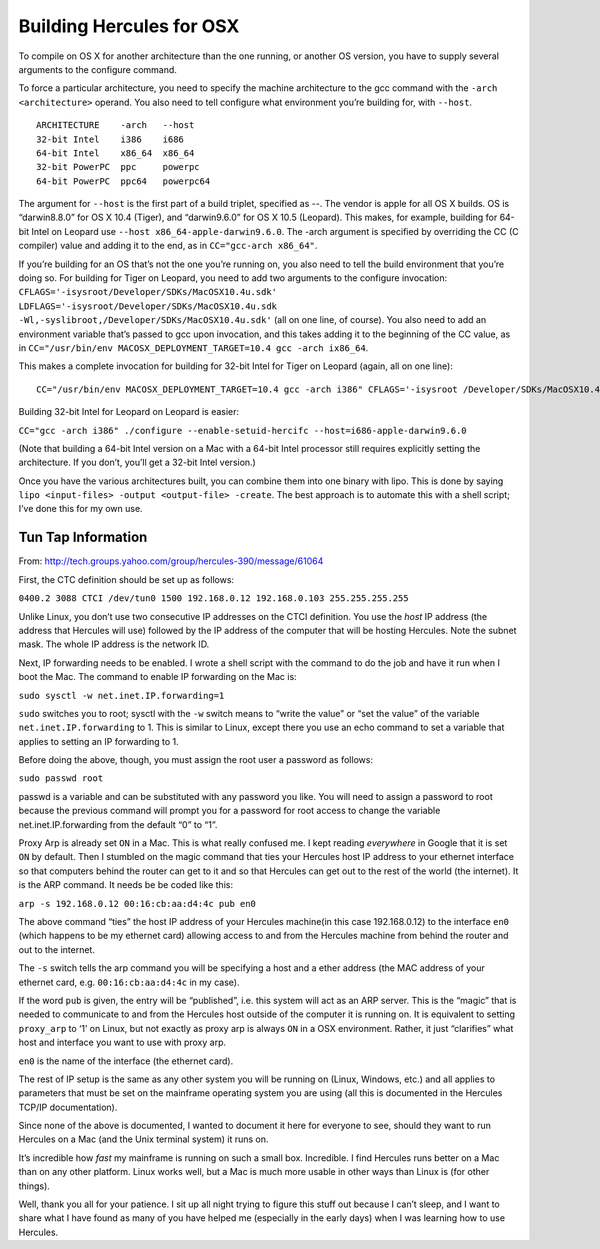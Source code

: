 Building Hercules for OSX
=========================

To compile on OS X for another architecture than the one running, or
another OS version, you have to supply several arguments to the
configure command.

To force a particular architecture, you need to specify the machine
architecture to the gcc command with the ``-arch <architecture>``
operand. You also need to tell configure what environment you’re
building for, with ``--host``.

::

   ARCHITECTURE    -arch   --host
   32-bit Intel    i386    i686
   64-bit Intel    x86_64  x86_64
   32-bit PowerPC  ppc     powerpc
   64-bit PowerPC  ppc64   powerpc64

The argument for ``--host`` is the first part of a build triplet,
specified as --. The vendor is apple for all OS X builds. OS is
“darwin8.8.0” for OS X 10.4 (Tiger), and “darwin9.6.0” for OS X 10.5
(Leopard). This makes, for example, building for 64-bit Intel on Leopard
use ``--host x86_64-apple-darwin9.6.0``. The -arch argument is specified
by overriding the CC (C compiler) value and adding it to the end, as in
``CC="gcc-arch x86_64"``.

If you’re building for an OS that’s not the one you’re running on, you
also need to tell the build environment that you’re doing so. For
building for Tiger on Leopard, you need to add two arguments to the
configure invocation:
``CFLAGS='-isysroot/Developer/SDKs/MacOSX10.4u.sdk' LDFLAGS='-isysroot/Developer/SDKs/MacOSX10.4u.sdk -Wl,-syslibroot,/Developer/SDKs/MacOSX10.4u.sdk'``
(all on one line, of course). You also need to add an environment
variable that’s passed to gcc upon invocation, and this takes adding it
to the beginning of the CC value, as in
``CC="/usr/bin/env MACOSX_DEPLOYMENT_TARGET=10.4 gcc -arch ix86_64``.

This makes a complete invocation for building for 32-bit Intel for Tiger
on Leopard (again, all on one line):

::

   CC="/usr/bin/env MACOSX_DEPLOYMENT_TARGET=10.4 gcc -arch i386" CFLAGS='-isysroot /Developer/SDKs/MacOSX10.4u.sdk' LDFLAGS='-isysroot /Developer/SDKs/MacOSX10.4u.sdk -Wl,-syslibroot,/Developer/SDKs/MacOSX10.4u.sdk' ./configure --enable-setuid-hercifc --host=i686-apple-darwin8.8.0

Building 32-bit Intel for Leopard on Leopard is easier:

``CC="gcc -arch i386" ./configure --enable-setuid-hercifc --host=i686-apple-darwin9.6.0``

(Note that building a 64-bit Intel version on a Mac with a 64-bit Intel
processor still requires explicitly setting the architecture. If you
don’t, you’ll get a 32-bit Intel version.)

Once you have the various architectures built, you can combine them into
one binary with lipo. This is done by saying
``lipo <input-files> -output <output-file> -create``. The best approach
is to automate this with a shell script; I’ve done this for my own use.

Tun Tap Information
-------------------

From: http://tech.groups.yahoo.com/group/hercules-390/message/61064

First, the CTC definition should be set up as follows:

``0400.2 3088 CTCI /dev/tun0 1500 192.168.0.12 192.168.0.103 255.255.255.255``

Unlike Linux, you don’t use two consecutive IP addresses on the CTCI
definition. You use the *host* IP address (the address that Hercules
will use) followed by the IP address of the computer that will be
hosting Hercules. Note the subnet mask. The whole IP address is the
network ID.

Next, IP forwarding needs to be enabled. I wrote a shell script with the
command to do the job and have it run when I boot the Mac. The command
to enable IP forwarding on the Mac is:

``sudo sysctl -w net.inet.IP.forwarding=1``

``sudo`` switches you to root; sysctl with the ``-w`` switch means to
“write the value” or “set the value” of the variable
``net.inet.IP.forwarding`` to 1. This is similar to Linux, except there
you use an echo command to set a variable that applies to setting an IP
forwarding to 1.

Before doing the above, though, you must assign the root user a password
as follows:

``sudo passwd root``

passwd is a variable and can be substituted with any password you like.
You will need to assign a password to root because the previous command
will prompt you for a password for root access to change the variable
net.inet.IP.forwarding from the default “0” to “1”.

Proxy Arp is already set ``ON`` in a Mac. This is what really confused
me. I kept reading *everywhere* in Google that it is set ``ON`` by
default. Then I stumbled on the magic command that ties your Hercules
host IP address to your ethernet interface so that computers behind the
router can get to it and so that Hercules can get out to the rest of the
world (the internet). It is the ARP command. It needs be be coded like
this:

``arp -s 192.168.0.12 00:16:cb:aa:d4:4c pub en0``

The above command “ties” the host IP address of your Hercules machine(in
this case 192.168.0.12) to the interface ``en0`` (which happens to be my
ethernet card) allowing access to and from the Hercules machine from
behind the router and out to the internet.

The ``-s`` switch tells the arp command you will be specifying a host
and a ether address (the MAC address of your ethernet card,
e.g. ``00:16:cb:aa:d4:4c`` in my case).

If the word ``pub`` is given, the entry will be “published”, i.e. this
system will act as an ARP server. This is the “magic” that is needed to
communicate to and from the Hercules host outside of the computer it is
running on. It is equivalent to setting ``proxy_arp`` to ‘1’ on Linux,
but not exactly as proxy arp is always ``ON`` in a OSX environment.
Rather, it just “clarifies” what host and interface you want to use with
proxy arp.

``en0`` is the name of the interface (the ethernet card).

The rest of IP setup is the same as any other system you will be running
on (Linux, Windows, etc.) and all applies to parameters that must be set
on the mainframe operating system you are using (all this is documented
in the Hercules TCP/IP documentation).

Since none of the above is documented, I wanted to document it here for
everyone to see, should they want to run Hercules on a Mac (and the Unix
terminal system) it runs on.

It’s incredible how *fast* my mainframe is running on such a small box.
Incredible. I find Hercules runs better on a Mac than on any other
platform. Linux works well, but a Mac is much more usable in other ways
than Linux is (for other things).

Well, thank you all for your patience. I sit up all night trying to
figure this stuff out because I can’t sleep, and I want to share what I
have found as many of you have helped me (especially in the early days)
when I was learning how to use Hercules.
